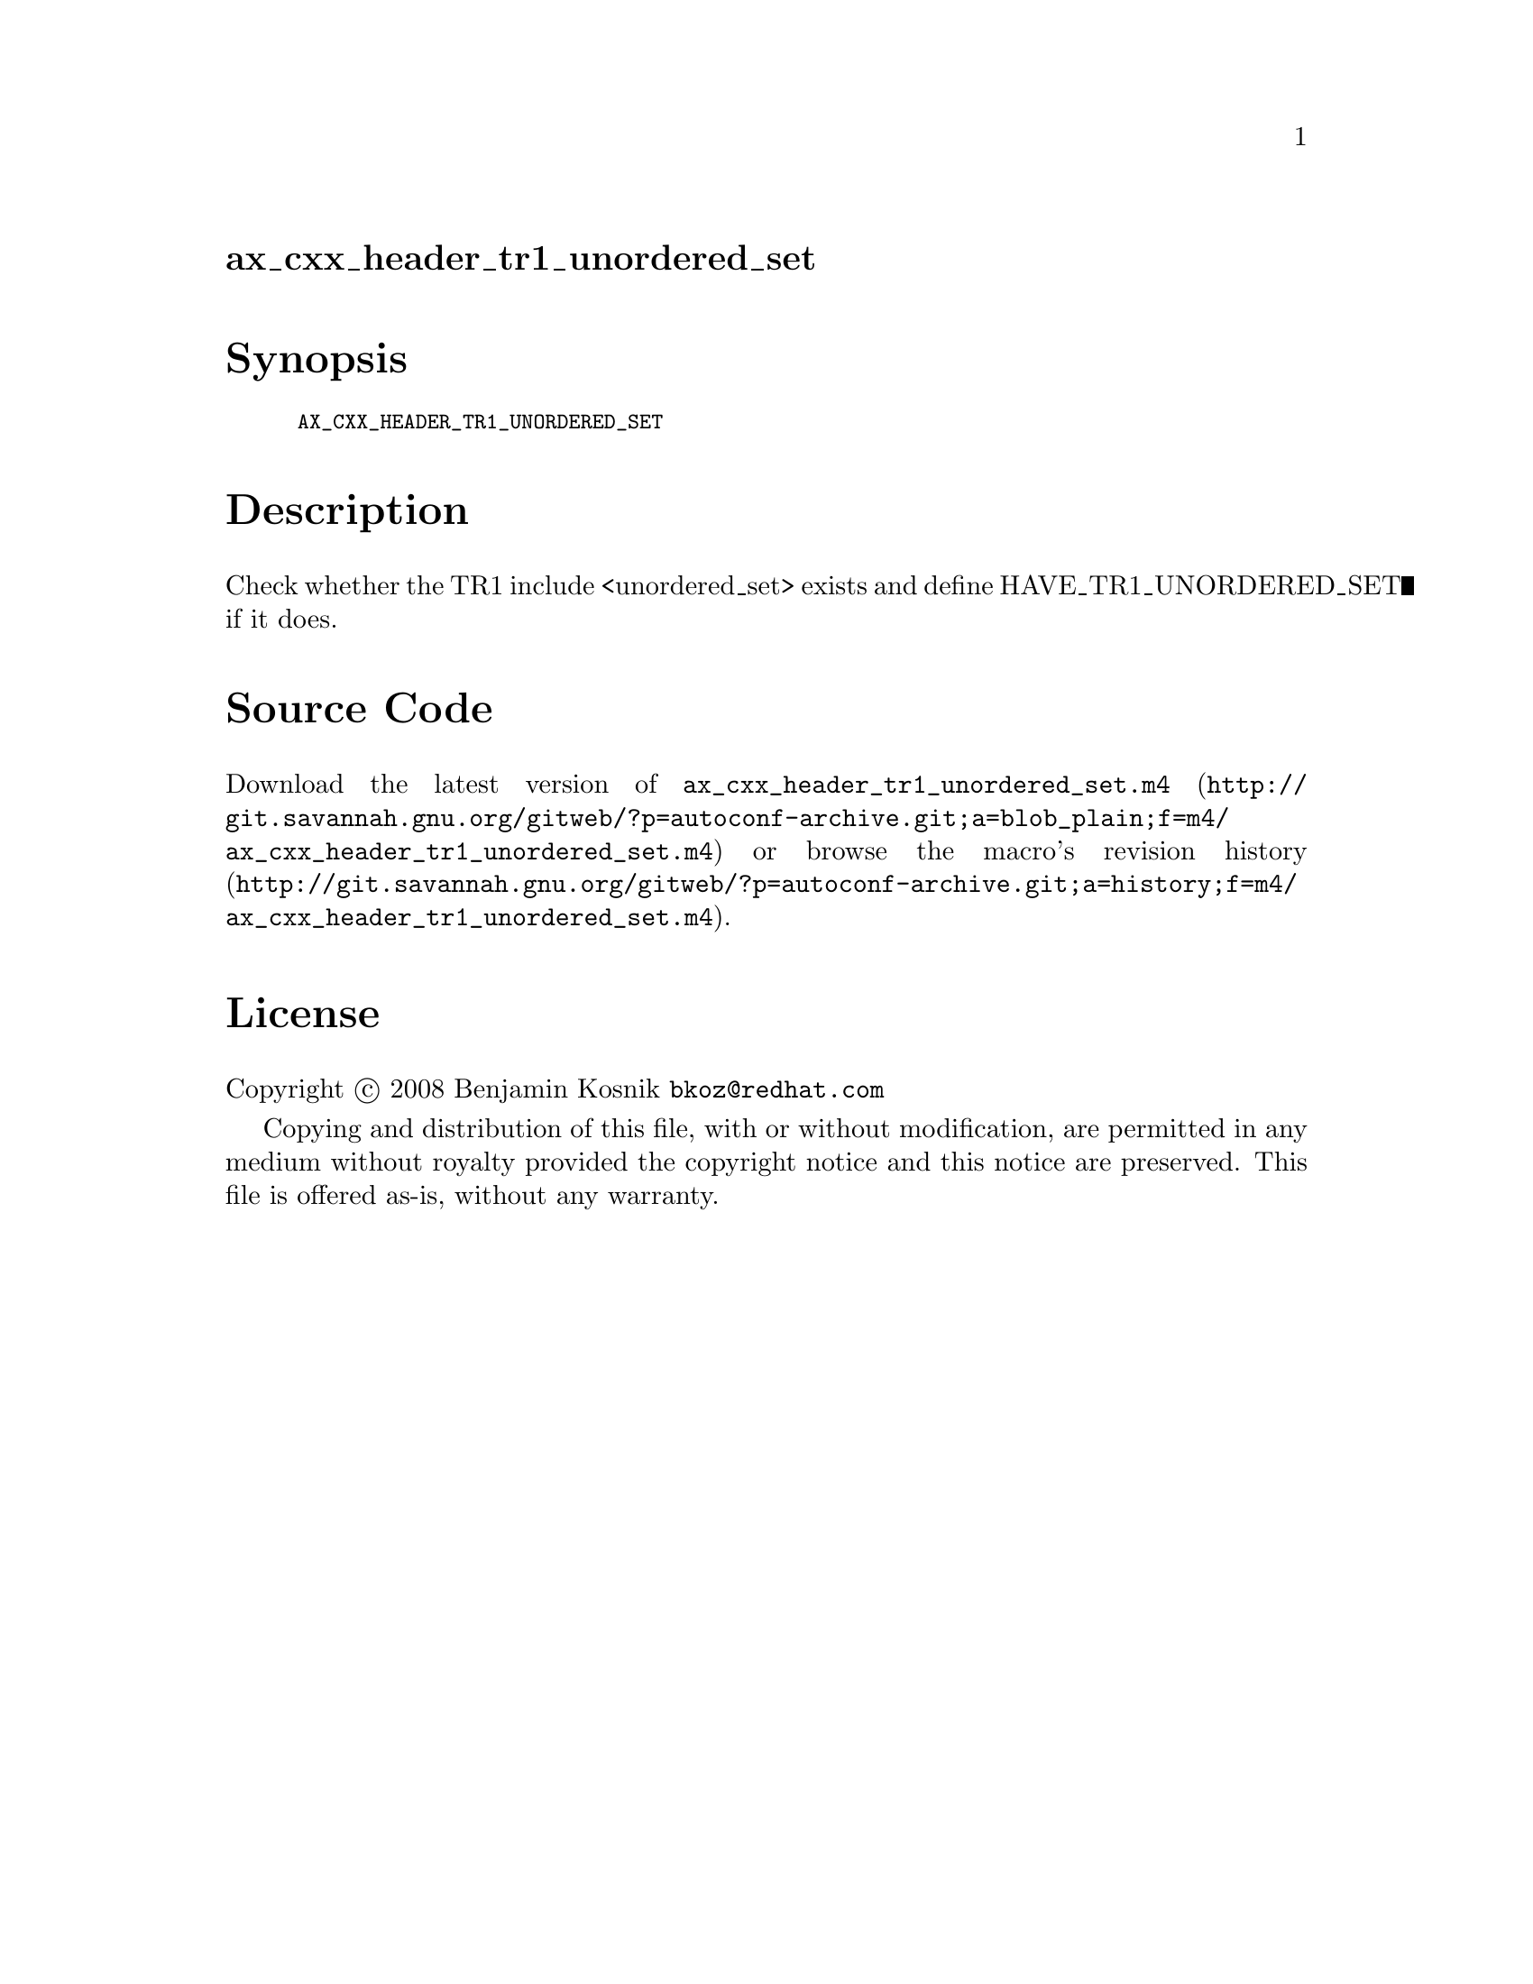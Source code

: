 @node ax_cxx_header_tr1_unordered_set
@unnumberedsec ax_cxx_header_tr1_unordered_set

@majorheading Synopsis

@smallexample
AX_CXX_HEADER_TR1_UNORDERED_SET
@end smallexample

@majorheading Description

Check whether the TR1 include <unordered_set> exists and define
HAVE_TR1_UNORDERED_SET if it does.

@majorheading Source Code

Download the
@uref{http://git.savannah.gnu.org/gitweb/?p=autoconf-archive.git;a=blob_plain;f=m4/ax_cxx_header_tr1_unordered_set.m4,latest
version of @file{ax_cxx_header_tr1_unordered_set.m4}} or browse
@uref{http://git.savannah.gnu.org/gitweb/?p=autoconf-archive.git;a=history;f=m4/ax_cxx_header_tr1_unordered_set.m4,the
macro's revision history}.

@majorheading License

@w{Copyright @copyright{} 2008 Benjamin Kosnik @email{bkoz@@redhat.com}}

Copying and distribution of this file, with or without modification, are
permitted in any medium without royalty provided the copyright notice
and this notice are preserved. This file is offered as-is, without any
warranty.
